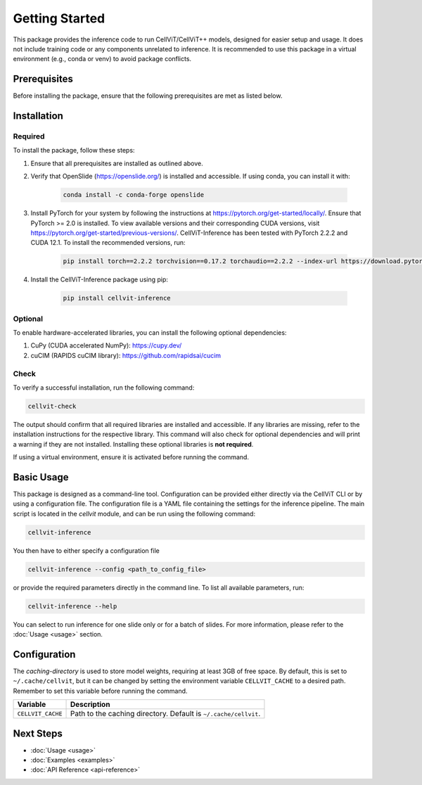 Getting Started
===============

This package provides the inference code to run CellViT/CellViT++ models, designed for easier setup and usage. It does not include training code or any components unrelated to inference. It is recommended to use this package in a virtual environment (e.g., conda or venv) to avoid package conflicts.

Prerequisites
-------------

Before installing the package, ensure that the following prerequisites are met as listed below.

.. collapse:: Required binaries

    * **libvips** - Image processing library
    * **openslide** - Whole slide image library
    * **gcc/g++** - C/C++ compilers
    * **libopencv-core-dev** - OpenCV core development files
    * **libopencv-imgproc-dev** - OpenCV image processing modules
    * **libsnappy-dev** - Compression library
    * **libgeos-dev** - Geometry engine library
    * **llvm** - Compiler infrastructure
    * **libjpeg-dev** - JPEG image format library
    * **libpng-dev** - PNG image format library
    * **libtiff-dev** - TIFF image format library

    On Linux-based systems, you can install these using:

    .. code-block:: bash

        sudo apt-get install libvips openslide gcc g++ libopencv-core-dev libopencv-imgproc-dev libsnappy-dev libgeos-dev llvm libjpeg-dev libpng-dev libtiff-dev

    For other systems, please consult the relevant package management documentation.


Installation
------------

Required
^^^^^^^^

To install the package, follow these steps:

1. Ensure that all prerequisites are installed as outlined above.
2. Verify that OpenSlide (https://openslide.org/) is installed and accessible. If using conda, you can install it with:

    .. code-block:: bash

        conda install -c conda-forge openslide

3. Install PyTorch for your system by following the instructions at https://pytorch.org/get-started/locally/. Ensure that PyTorch >= 2.0 is installed. To view available versions and their corresponding CUDA versions, visit https://pytorch.org/get-started/previous-versions/.
   CellViT-Inference has been tested with PyTorch 2.2.2 and CUDA 12.1. To install the recommended versions, run:

    .. code-block:: bash

        pip install torch==2.2.2 torchvision==0.17.2 torchaudio==2.2.2 --index-url https://download.pytorch.org/whl/cu121

4. Install the CellViT-Inference package using pip:

    .. code-block:: bash

        pip install cellvit-inference

Optional
^^^^^^^^

To enable hardware-accelerated libraries, you can install the following optional dependencies:

1. CuPy (CUDA accelerated NumPy): https://cupy.dev/
2. cuCIM (RAPIDS cuCIM library): https://github.com/rapidsai/cucim

Check
^^^^^

To verify a successful installation, run the following command:

.. code-block:: bash

    cellvit-check

The output should confirm that all required libraries are installed and accessible. If any libraries are missing, refer to the installation instructions for the respective library. This command will also check for optional dependencies and will print a warning if they are not installed. Installing these optional libraries is **not required**.

If using a virtual environment, ensure it is activated before running the command.

Basic Usage
-----------

This package is designed as a command-line tool. Configuration can be provided either directly via the CellViT CLI or by using a configuration file. The configuration file is a YAML file containing the settings for the inference pipeline.
The main script is located in the `cellvit` module, and can be run using the following command:

.. code-block:: bash

    cellvit-inference

You then have to either specify a configuration file

.. code-block:: bash

    cellvit-inference --config <path_to_config_file>

or provide the required parameters directly in the command line. To list all available parameters, run:

.. code-block:: bash

    cellvit-inference --help

You can select to run inference for one slide only or for a batch of slides. For more information, please refer to the :doc:`Usage <usage>` section.

Configuration
-------------

The `caching-directory` is used to store model weights, requiring at least 3GB of free space. By default, this is set to ``~/.cache/cellvit``, but it can be changed by setting the environment variable ``CELLVIT_CACHE`` to a desired path. Remember to set this variable before running the command.

.. list-table::
   :header-rows: 1

   * - Variable
     - Description
   * - ``CELLVIT_CACHE``
     - Path to the caching directory. Default is ``~/.cache/cellvit``.


Next Steps
----------
- :doc:`Usage <usage>`
- :doc:`Examples <examples>`
- :doc:`API Reference <api-reference>`
